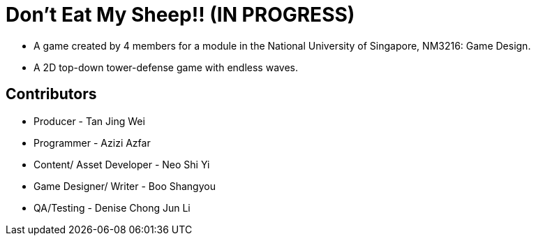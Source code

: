 = Don't Eat My Sheep!! (IN PROGRESS)

* A game created by 4 members for a module in the National University of
Singapore,  NM3216: Game Design.
* A 2D top-down tower-defense game with endless waves.

== Contributors
* Producer - Tan Jing Wei
* Programmer - Azizi Azfar
* Content/ Asset Developer - Neo Shi Yi
* Game Designer/ Writer - Boo Shangyou
* QA/Testing -  Denise Chong Jun Li
